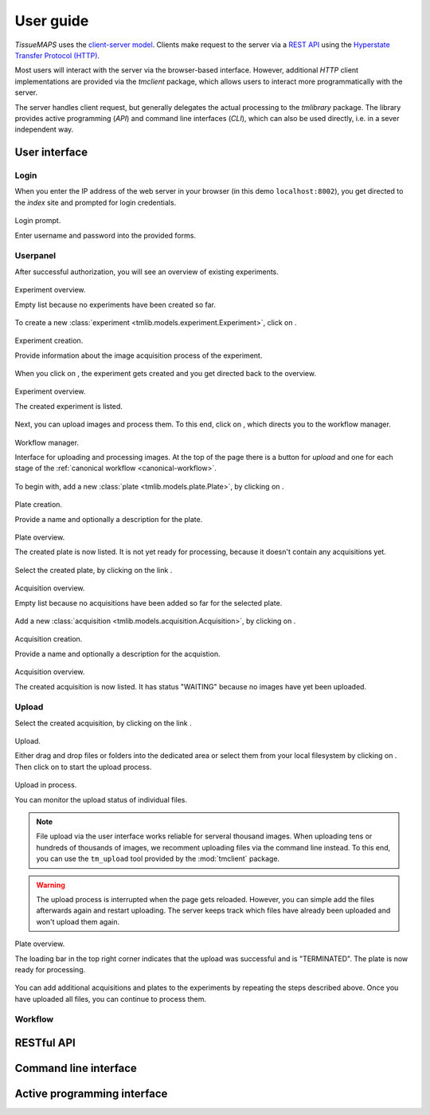 **********
User guide
**********

`TissueMAPS` uses the `client-server model <https://en.wikipedia.org/wiki/Client%E2%80%93server_model>`_. Clients make request to the server via a `REST API <http://rest.elkstein.org/2008/02/what-is-rest.html>`_ using the `Hyperstate Transfer Protocol (HTTP) <https://en.wikipedia.org/wiki/Hypertext_Transfer_Protocol>`_.

Most users will interact with the server via the browser-based interface. However, additional `HTTP` client implementations are provided via the `tmclient` package, which allows users to interact more programmatically with the server.

The server handles client request, but generally delegates the actual processing to the `tmlibrary` package. The library provides active programming (`API`) and command line interfaces (`CLI`), which can also be used directly, i.e. in a sever independent way.

.. _user-interace:

User interface
==============

.. _user-interface-login:

Login
-----

When you enter the IP address of the web server in your browser (in this demo ``localhost:8002``), you get directed to the *index* site and prompted for login credentials.

.. figure:: ./_static/ui_login.png
   :width: 75%
   :align: center

   Login prompt.

   Enter username and password into the provided forms.

.. _user-interface-userpanel:

Userpanel
---------

After successful authorization, you will see an overview of existing experiments.

.. figure:: ./_static/ui_experiment_list_empty.png
   :width: 75%
   :align: center

   Experiment overview.

   Empty list because no experiments have been created so far.

To create a new :class:`experiment <tmlib.models.experiment.Experiment>`, click on |create_new_exp_button|.

.. figure:: ./_static/ui_experiment_create.png
   :width: 75%
   :align: center

   Experiment creation.

   Provide information about the image acquisition process of the experiment.

When you click on |create_exp_button|, the experiment gets created and you get directed back to the overview.

.. figure:: ./_static/ui_experiment_list_one.png
   :width: 75%
   :align: center

   Experiment overview.

   The created experiment is listed.

Next, you can upload images and process them. To this end, click on |modify_button|, which directs you to the workflow manager.

.. figure:: ./_static/ui_workflow.png
   :width: 75%
   :align: center

   Workflow manager.

   Interface for uploading and processing images. At the top of the page there is a button for *upload* and one for each stage of the :ref:`canonical workflow <canonical-workflow>`.

To begin with, add a new :class:`plate <tmlib.models.plate.Plate>`, by clicking on |create_plate_button|.

.. figure:: ./_static/ui_plate_create.png
   :width: 75%
   :align: center

   Plate creation.

   Provide a name and optionally a description for the plate.

.. figure:: ./_static/ui_plate_list_one.png
   :width: 75%
   :align: center

   Plate overview.

   The created plate is now listed. It is not yet ready for processing, because it doesn't contain any acquisitions yet.

Select the created plate, by clicking on the link |plate_link|.

.. figure:: ./_static/ui_acquisition_list_empty.png
   :width: 75%
   :align: center

   Acquisition overview.

   Empty list because no acquisitions have been added so far for the selected plate.

Add a new :class:`acquisition <tmlib.models.acquisition.Acquisition>`, by clicking on |create_acq_button|.

.. figure:: ./_static/ui_acquisition_create.png
   :width: 75%
   :align: center

   Acquisition creation.

   Provide a name and optionally a description for the acquistion.

.. figure:: ./_static/ui_acquisition_list_one.png
   :width: 75%
   :align: center

   Acquisition overview.

   The created acquisition is now listed. It has status "WAITING" because no images have yet been uploaded.

.. _user-interface-upload:

Upload
------

Select the created acquisition, by clicking on the link |acq_link|.

.. figure:: ./_static/ui_acquisition_upload.png
   :width: 75%
   :align: center

   Upload.

   Either drag and drop files or folders into the dedicated area or select them from your local filesystem by clicking on |select_files_button|. Then click on |upload_files_button| to start the upload process.

.. figure:: ./_static/ui_acquisition_upload_process.png
   :width: 75%
   :align: center

   Upload in process.

   You can monitor the upload status of individual files.

.. note:: File upload via the user interface works reliable for serveral thousand images. When uploading tens or hundreds of thousands of images, we recomment uploading files via the command line instead. To this end, you can use the ``tm_upload`` tool provided by the :mod:`tmclient` package.

.. warning:: The upload process is interrupted when the page gets reloaded. However, you can simple add the files afterwards again and restart uploading. The server keeps track which files have already been uploaded and won't upload them again.

.. figure:: ./_static/ui_plate_list_one_ready.png
   :width: 75%
   :align: center

   Plate overview.

   The loading bar in the top right corner indicates that the upload was successful and is "TERMINATED". The plate is now ready for processing.

You can add additional acquisitions and plates to the experiments by repeating the steps described above. Once you have uploaded all files, you can continue to process them.

.. _user-interface-workflow:

Workflow
--------


.. |create_new_exp_button| image:: ./_static/ui_create_new_exp_button.png
   :height: 15px

.. |create_exp_button| image:: ./_static/ui_create_exp_button.png
   :height: 15px

.. |modify_button| image:: ./_static/ui_modify_button.png
   :height: 15px

.. |create_plate_button| image:: ./_static/ui_create_plate_button.png
   :height: 15px

.. |plate_link| image:: ./_static/ui_plate_link.png
   :height: 15px

.. |create_acq_button| image:: ./_static/ui_create_acq_button.png
   :height: 15px

.. |acq_link| image:: ./_static/ui_acq_link.png
   :height: 15px

.. |select_files_button| image:: ./_static/ui_select_files_button.png
   :height: 15px

.. |upload_files_button| image:: ./_static/ui_upload_files_button.png
   :height: 15px

.. _restful-api:

RESTful API
===========


.. _command-line-interface:

Command line interface
======================



.. _active-programming-interface:

Active programming interface
============================
